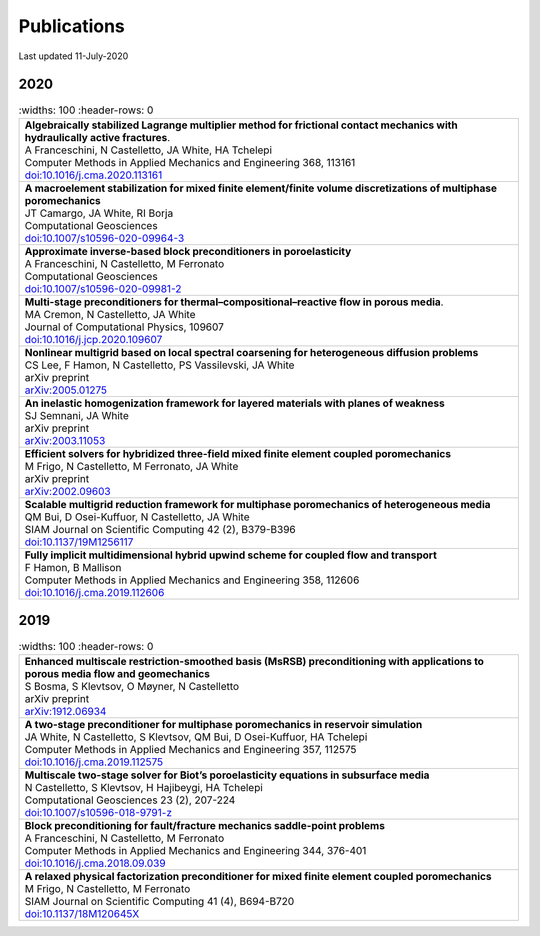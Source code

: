 ###############################################################################
Publications
###############################################################################

Last updated 11-July-2020

2020
====

.. list-table::
   :widths: 100
   :header-rows: 0

  * - | **Algebraically stabilized Lagrange multiplier method for frictional contact mechanics with hydraulically active fractures**.
      | A Franceschini, N Castelletto, JA White, HA Tchelepi
      | Computer Methods in Applied Mechanics and Engineering 368, 113161
      | `doi:10.1016/j.cma.2020.113161 <https://doi.org/10.1016/j.cma.2020.113161>`_

  * - | **A macroelement stabilization for mixed finite element/finite volume discretizations of multiphase poromechanics**
      | JT Camargo, JA White, RI Borja
      | Computational Geosciences
      | `doi:10.1007/s10596-020-09964-3 <https://doi.org/10.1007/s10596-020-09964-3>`_

  * - | **Approximate inverse-based block preconditioners in poroelasticity**
      | A Franceschini, N Castelletto, M Ferronato
      | Computational Geosciences
      | `doi:10.1007/s10596-020-09981-2 <https://doi.org/10.1007/s10596-020-09981-2>`_

  * - | **Multi-stage preconditioners for thermal–compositional–reactive flow in porous media**.
      | MA Cremon, N Castelletto, JA White
      | Journal of Computational Physics, 109607
      | `doi:10.1016/j.jcp.2020.109607 <https://doi.org/10.1016/j.jcp.2020.109607>`_

  * - | **Nonlinear multigrid based on local spectral coarsening for heterogeneous diffusion problems**
      | CS Lee, F Hamon, N Castelletto, PS Vassilevski, JA White
      | arXiv preprint
      | `arXiv:2005.01275 <https://arxiv.org/abs/2005.01275>`_

  * - | **An inelastic homogenization framework for layered materials with planes of weakness**
      | SJ Semnani, JA White
      | arXiv preprint
      | `arXiv:2003.11053 <https://arxiv.org/abs/2003.11053>`_

  * - | **Efficient solvers for hybridized three-field mixed finite element coupled poromechanics**
      | M Frigo, N Castelletto, M Ferronato, JA White
      | arXiv preprint
      | `arXiv:2002.09603 <https://arxiv.org/abs/2002.09603>`_

  * - | **Scalable multigrid reduction framework for multiphase poromechanics of heterogeneous media**
      | QM Bui, D Osei-Kuffuor, N Castelletto, JA White
      | SIAM Journal on Scientific Computing 42 (2), B379-B396
      | `doi:10.1137/19M1256117 <https://doi.org/10.1137/19M1256117>`_

  * - | **Fully implicit multidimensional hybrid upwind scheme for coupled flow and transport**
      | F Hamon, B Mallison
      | Computer Methods in Applied Mechanics and Engineering  358, 112606
      | `doi:10.1016/j.cma.2019.112606 <https://doi.org/10.1016/j.cma.2019.112606>`_


2019
====

.. list-table::
   :widths: 100
   :header-rows: 0

  * - | **Enhanced multiscale restriction-smoothed basis (MsRSB) preconditioning with applications to porous media flow and geomechanics**
      | S Bosma, S Klevtsov, O Møyner, N Castelletto
      | arXiv preprint
      | `arXiv:1912.06934 <https://arxiv.org/abs/1912.06934>`_

  * - | **A two-stage preconditioner for multiphase poromechanics in reservoir simulation**
      | JA White, N Castelletto, S Klevtsov, QM Bui, D Osei-Kuffuor, HA Tchelepi
      | Computer Methods in Applied Mechanics and Engineering 357, 112575
      | `doi:10.1016/j.cma.2019.112575 <https://doi.org/10.1016/j.cma.2019.112575>`_

  * - | **Multiscale two-stage solver for Biot’s poroelasticity equations in subsurface media**
      | N Castelletto, S Klevtsov, H Hajibeygi, HA Tchelepi
      | Computational Geosciences 23 (2), 207-224
      | `doi:10.1007/s10596-018-9791-z <https://doi.org/10.1007/s10596-018-9791-z>`_

  * - | **Block preconditioning for fault/fracture mechanics saddle-point problems**
      | A Franceschini, N Castelletto, M Ferronato
      | Computer Methods in Applied Mechanics and Engineering 344, 376-401
      | `doi:10.1016/j.cma.2018.09.039 <https://doi.org/10.1016/j.cma.2018.09.039>`_

  * - | **A relaxed physical factorization preconditioner for mixed finite element coupled poromechanics**
      | M Frigo, N Castelletto, M Ferronato
      | SIAM Journal on Scientific Computing 41 (4), B694-B720
      | `doi:10.1137/18M120645X <https://doi.org/10.1137/18M120645X>`_
